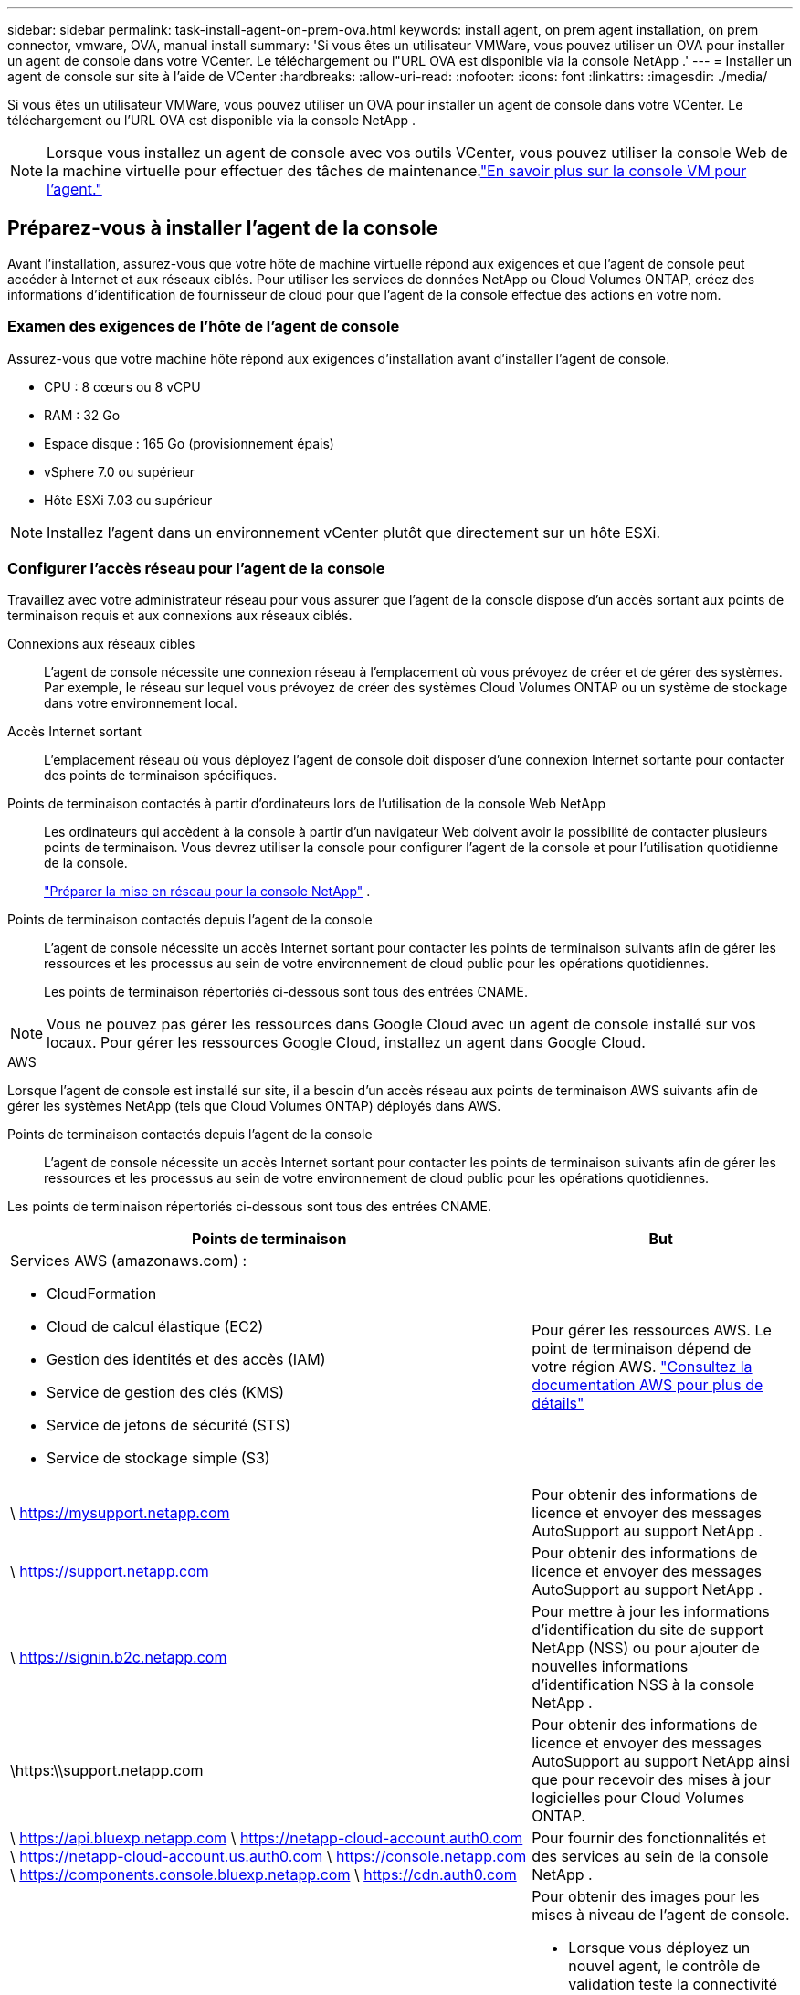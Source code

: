 ---
sidebar: sidebar 
permalink: task-install-agent-on-prem-ova.html 
keywords: install agent, on prem agent installation, on prem connector, vmware, OVA, manual install 
summary: 'Si vous êtes un utilisateur VMWare, vous pouvez utiliser un OVA pour installer un agent de console dans votre VCenter.  Le téléchargement ou l"URL OVA est disponible via la console NetApp .' 
---
= Installer un agent de console sur site à l'aide de VCenter
:hardbreaks:
:allow-uri-read: 
:nofooter: 
:icons: font
:linkattrs: 
:imagesdir: ./media/


[role="lead"]
Si vous êtes un utilisateur VMWare, vous pouvez utiliser un OVA pour installer un agent de console dans votre VCenter.  Le téléchargement ou l'URL OVA est disponible via la console NetApp .


NOTE: Lorsque vous installez un agent de console avec vos outils VCenter, vous pouvez utiliser la console Web de la machine virtuelle pour effectuer des tâches de maintenance.link:task-agent-vm-config.html["En savoir plus sur la console VM pour l’agent."]



== Préparez-vous à installer l'agent de la console

Avant l’installation, assurez-vous que votre hôte de machine virtuelle répond aux exigences et que l’agent de console peut accéder à Internet et aux réseaux ciblés.  Pour utiliser les services de données NetApp ou Cloud Volumes ONTAP, créez des informations d'identification de fournisseur de cloud pour que l'agent de la console effectue des actions en votre nom.



=== Examen des exigences de l'hôte de l'agent de console

Assurez-vous que votre machine hôte répond aux exigences d’installation avant d’installer l’agent de console.

* CPU : 8 cœurs ou 8 vCPU
* RAM : 32 Go
* Espace disque : 165 Go (provisionnement épais)
* vSphere 7.0 ou supérieur
* Hôte ESXi 7.03 ou supérieur



NOTE: Installez l’agent dans un environnement vCenter plutôt que directement sur un hôte ESXi.



=== Configurer l'accès réseau pour l'agent de la console

Travaillez avec votre administrateur réseau pour vous assurer que l’agent de la console dispose d’un accès sortant aux points de terminaison requis et aux connexions aux réseaux ciblés.

Connexions aux réseaux cibles:: L'agent de console nécessite une connexion réseau à l'emplacement où vous prévoyez de créer et de gérer des systèmes.  Par exemple, le réseau sur lequel vous prévoyez de créer des systèmes Cloud Volumes ONTAP ou un système de stockage dans votre environnement local.


Accès Internet sortant:: L’emplacement réseau où vous déployez l’agent de console doit disposer d’une connexion Internet sortante pour contacter des points de terminaison spécifiques.


Points de terminaison contactés à partir d'ordinateurs lors de l'utilisation de la console Web NetApp::
+
--
Les ordinateurs qui accèdent à la console à partir d’un navigateur Web doivent avoir la possibilité de contacter plusieurs points de terminaison.  Vous devrez utiliser la console pour configurer l'agent de la console et pour l'utilisation quotidienne de la console.

link:reference-networking-saas-console.html["Préparer la mise en réseau pour la console NetApp"] .

--


Points de terminaison contactés depuis l'agent de la console:: L'agent de console nécessite un accès Internet sortant pour contacter les points de terminaison suivants afin de gérer les ressources et les processus au sein de votre environnement de cloud public pour les opérations quotidiennes.
+
--
Les points de terminaison répertoriés ci-dessous sont tous des entrées CNAME.

--



NOTE: Vous ne pouvez pas gérer les ressources dans Google Cloud avec un agent de console installé sur vos locaux.  Pour gérer les ressources Google Cloud, installez un agent dans Google Cloud.

[role="tabbed-block"]
====
.AWS
--
Lorsque l'agent de console est installé sur site, il a besoin d'un accès réseau aux points de terminaison AWS suivants afin de gérer les systèmes NetApp (tels que Cloud Volumes ONTAP) déployés dans AWS.

Points de terminaison contactés depuis l'agent de la console:: L'agent de console nécessite un accès Internet sortant pour contacter les points de terminaison suivants afin de gérer les ressources et les processus au sein de votre environnement de cloud public pour les opérations quotidiennes.
+
--
Les points de terminaison répertoriés ci-dessous sont tous des entrées CNAME.

[cols="2a,1a"]
|===
| Points de terminaison | But 


 a| 
Services AWS (amazonaws.com) :

* CloudFormation
* Cloud de calcul élastique (EC2)
* Gestion des identités et des accès (IAM)
* Service de gestion des clés (KMS)
* Service de jetons de sécurité (STS)
* Service de stockage simple (S3)

 a| 
Pour gérer les ressources AWS.  Le point de terminaison dépend de votre région AWS. https://docs.aws.amazon.com/general/latest/gr/rande.html["Consultez la documentation AWS pour plus de détails"^]



 a| 
\ https://mysupport.netapp.com
 a| 
Pour obtenir des informations de licence et envoyer des messages AutoSupport au support NetApp .



 a| 
\ https://support.netapp.com
 a| 
Pour obtenir des informations de licence et envoyer des messages AutoSupport au support NetApp .



 a| 
\ https://signin.b2c.netapp.com
 a| 
Pour mettre à jour les informations d'identification du site de support NetApp (NSS) ou pour ajouter de nouvelles informations d'identification NSS à la console NetApp .



 a| 
\https:\\support.netapp.com
 a| 
Pour obtenir des informations de licence et envoyer des messages AutoSupport au support NetApp ainsi que pour recevoir des mises à jour logicielles pour Cloud Volumes ONTAP.



 a| 
\ https://api.bluexp.netapp.com \ https://netapp-cloud-account.auth0.com \ https://netapp-cloud-account.us.auth0.com \ https://console.netapp.com \ https://components.console.bluexp.netapp.com \ https://cdn.auth0.com
 a| 
Pour fournir des fonctionnalités et des services au sein de la console NetApp .



 a| 
\ https://bluexpinfraprod.eastus2.data.azurecr.io \ https://bluexpinfraprod.azurecr.io
 a| 
Pour obtenir des images pour les mises à niveau de l'agent de console.

* Lorsque vous déployez un nouvel agent, le contrôle de validation teste la connectivité aux points de terminaison actuels.  Si vous utilisezlink:link:reference-networking-saas-console-previous.html["points finaux précédents"] , le contrôle de validation échoue.  Pour éviter cet échec, ignorez la vérification de validation.
+
Bien que les points de terminaison précédents soient toujours pris en charge, NetApp recommande de mettre à jour vos règles de pare-feu vers les points de terminaison actuels dès que possible. link:reference-networking-saas-console-previous.html#update-endpoint-list["Apprenez à mettre à jour votre liste de points de terminaison"] .

* Lorsque vous effectuez une mise à jour vers les points de terminaison actuels de votre pare-feu, vos agents existants continueront de fonctionner.


|===
--


--
.Azuré
--
Lorsque l’agent de console est installé sur site, il a besoin d’un accès réseau aux points de terminaison Azure suivants afin de gérer les systèmes NetApp (tels que Cloud Volumes ONTAP) déployés dans Azure.

[cols="2a,1a"]
|===
| Points de terminaison | But 


 a| 
\ https://management.azure.com \ https://login.microsoftonline.com \ https://blob.core.windows.net \ https://core.windows.net
 a| 
Pour gérer les ressources dans les régions publiques Azure.



 a| 
\ https://management.chinacloudapi.cn \ https://login.chinacloudapi.cn \ https://blob.core.chinacloudapi.cn \ https://core.chinacloudapi.cn
 a| 
Pour gérer les ressources dans les régions Azure Chine.



 a| 
\ https://mysupport.netapp.com
 a| 
Pour obtenir des informations de licence et envoyer des messages AutoSupport au support NetApp .



 a| 
\ https://support.netapp.com
 a| 
Pour obtenir des informations de licence et envoyer des messages AutoSupport au support NetApp .



 a| 
\ https://signin.b2c.netapp.com
 a| 
Pour mettre à jour les informations d'identification du site de support NetApp (NSS) ou pour ajouter de nouvelles informations d'identification NSS à la console NetApp .



 a| 
\https:\\support.netapp.com
 a| 
Pour obtenir des informations de licence et envoyer des messages AutoSupport au support NetApp ainsi que pour recevoir des mises à jour logicielles pour Cloud Volumes ONTAP.



 a| 
\ https://api.bluexp.netapp.com \ https://netapp-cloud-account.auth0.com \ https://netapp-cloud-account.us.auth0.com \ https://console.netapp.com \ https://components.console.bluexp.netapp.com \ https://cdn.auth0.com
 a| 
Pour fournir des fonctionnalités et des services au sein de la console NetApp .



 a| 
\ https://bluexpinfraprod.eastus2.data.azurecr.io \ https://bluexpinfraprod.azurecr.io
 a| 
Pour obtenir des images pour les mises à niveau de l'agent de console.

* Lorsque vous déployez un nouvel agent, le contrôle de validation teste la connectivité aux points de terminaison actuels.  Si vous utilisezlink:link:reference-networking-saas-console-previous.html["points finaux précédents"] , le contrôle de validation échoue.  Pour éviter cet échec, ignorez la vérification de validation.
+
Bien que les points de terminaison précédents soient toujours pris en charge, NetApp recommande de mettre à jour vos règles de pare-feu vers les points de terminaison actuels dès que possible. link:reference-networking-saas-console-previous.html#update-endpoint-list["Apprenez à mettre à jour votre liste de points de terminaison"] .

* Lorsque vous effectuez une mise à jour vers les points de terminaison actuels de votre pare-feu, vos agents existants continueront de fonctionner.


|===
--
====
Serveur proxy:: NetApp prend en charge les configurations de proxy explicites et transparentes.  Si vous utilisez un proxy transparent, vous devez uniquement fournir le certificat du serveur proxy.  Si vous utilisez un proxy explicite, vous aurez également besoin de l'adresse IP et des informations d'identification.
+
--
* adresse IP
* Informations d'identification
* Certificat HTTPS


--


Ports:: Il n'y a aucun trafic entrant vers l'agent de console, sauf si vous l'initiez ou s'il est utilisé comme proxy pour envoyer des messages AutoSupport de Cloud Volumes ONTAP au support NetApp .
+
--
* HTTP (80) et HTTPS (443) donnent accès à l'interface utilisateur locale, que vous utiliserez dans de rares circonstances.
* SSH (22) n'est nécessaire que si vous devez vous connecter à l'hôte pour le dépannage.
* Les connexions entrantes via le port 3128 sont requises si vous déployez des systèmes Cloud Volumes ONTAP dans un sous-réseau où une connexion Internet sortante n'est pas disponible.
+
Si les systèmes Cloud Volumes ONTAP ne disposent pas d'une connexion Internet sortante pour envoyer des messages AutoSupport , la console configure automatiquement ces systèmes pour utiliser un serveur proxy inclus avec l'agent de la console.  La seule exigence est de s’assurer que le groupe de sécurité de l’agent de console autorise les connexions entrantes sur le port 3128.  Vous devrez ouvrir ce port après avoir déployé l’agent de console.



--


Activer NTP:: Si vous prévoyez d'utiliser NetApp Data Classification pour analyser vos sources de données d'entreprise, vous devez activer un service NTP (Network Time Protocol) sur l'agent de console et sur le système NetApp Data Classification afin que l'heure soit synchronisée entre les systèmes. https://docs.netapp.com/us-en/data-services-data-classification/concept-cloud-compliance.html["En savoir plus sur la classification des données NetApp"^]




=== Créer des autorisations cloud pour l'agent de console pour AWS ou Azure

Si vous souhaitez utiliser les services de données NetApp dans AWS ou Azure avec un agent de console sur site, vous devez configurer des autorisations dans votre fournisseur de cloud afin de pouvoir ajouter les informations d'identification à l'agent de console après son installation.


NOTE: Vous ne pouvez pas gérer les ressources dans Google Cloud avec un agent de console installé sur vos locaux.  Si vous souhaitez gérer les ressources Google Cloud, vous devez installer un agent dans Google Cloud.

[role="tabbed-block"]
====
.AWS
--
Pour les agents de console sur site, fournissez des autorisations AWS en ajoutant des clés d’accès utilisateur IAM.

Utilisez les clés d’accès utilisateur IAM pour les agents de console sur site ; les rôles IAM ne sont pas pris en charge pour les agents de console sur site.

.Étapes
. Connectez-vous à la console AWS et accédez au service IAM.
. Créer une politique:
+
.. Sélectionnez *Politiques > Créer une politique*.
.. Sélectionnez *JSON* et copiez et collez le contenu dulink:reference-permissions-aws.html["Politique IAM pour l'agent de console"] .
.. Terminez les étapes restantes pour créer la politique.
+
Selon les services de données NetApp que vous prévoyez d’utiliser, vous devrez peut-être créer une deuxième stratégie.

+
Pour les régions standard, les autorisations sont réparties sur deux politiques.  Deux politiques sont requises en raison d'une limite de taille maximale de caractères pour les politiques gérées dans AWS. link:reference-permissions-aws.html["En savoir plus sur les stratégies IAM pour l'agent de console"] .



. Attachez les politiques à un utilisateur IAM.
+
** https://docs.aws.amazon.com/IAM/latest/UserGuide/id_roles_create.html["Documentation AWS : Création de rôles IAM"^]
** https://docs.aws.amazon.com/IAM/latest/UserGuide/access_policies_manage-attach-detach.html["Documentation AWS : Ajout et suppression de stratégies IAM"^]


. Assurez-vous que l'utilisateur dispose d'une clé d'accès que vous pouvez ajouter à la console NetApp après avoir installé l'agent de console.


.Résultat
Vous devez maintenant disposer des clés d’accès utilisateur IAM avec les autorisations requises. Après avoir installé l’agent de console, associez ces informations d’identification à l’agent de console à partir de la console.

--
.Azuré
--
Lorsque l’agent de console est installé sur site, vous devez lui accorder des autorisations Azure en configurant un principal de service dans Microsoft Entra ID et en obtenant les informations d’identification Azure dont l’agent de console a besoin.

.Créer une application Microsoft Entra pour le contrôle d'accès basé sur les rôles
. Assurez-vous que vous disposez des autorisations dans Azure pour créer une application Active Directory et attribuer l’application à un rôle.
+
Pour plus de détails, reportez-vous à https://docs.microsoft.com/en-us/azure/active-directory/develop/howto-create-service-principal-portal#required-permissions/["Documentation Microsoft Azure : autorisations requises"^]

. Depuis le portail Azure, ouvrez le service *Microsoft Entra ID*.
+
image:screenshot_azure_ad.png["Affiche le service Active Directory dans Microsoft Azure."]

. Dans le menu, sélectionnez *Inscriptions d'applications*.
. Sélectionnez *Nouvelle inscription*.
. Précisez les détails de l'application :
+
** *Nom*: Saisissez un nom pour l'application.
** *Type de compte* : sélectionnez un type de compte (n'importe lequel fonctionnera avec la console NetApp ).
** *URI de redirection*: Vous pouvez laisser ce champ vide.


. Sélectionnez *S'inscrire*.
+
Vous avez créé l’application AD et le principal de service.



.Affecter l'application à un rôle
. Créer un rôle personnalisé :
+
Notez que vous pouvez créer un rôle personnalisé Azure à l’aide du portail Azure, d’Azure PowerShell, d’Azure CLI ou de l’API REST.  Les étapes suivantes montrent comment créer le rôle à l’aide de l’interface de ligne de commande Azure.  Si vous préférez utiliser une méthode différente, reportez-vous à https://learn.microsoft.com/en-us/azure/role-based-access-control/custom-roles#steps-to-create-a-custom-role["Documentation Azure"^]

+
.. Copiez le contenu dulink:reference-permissions-azure.html["autorisations de rôle personnalisées pour l'agent de la console"] et les enregistrer dans un fichier JSON.
.. Modifiez le fichier JSON en ajoutant des ID d’abonnement Azure à l’étendue attribuable.
+
Vous devez ajouter l’ID de chaque abonnement Azure à partir duquel les utilisateurs créeront des systèmes Cloud Volumes ONTAP .

+
*Exemple*

+
[source, json]
----
"AssignableScopes": [
"/subscriptions/d333af45-0d07-4154-943d-c25fbzzzzzzz",
"/subscriptions/54b91999-b3e6-4599-908e-416e0zzzzzzz",
"/subscriptions/398e471c-3b42-4ae7-9b59-ce5bbzzzzzzz"
----
.. Utilisez le fichier JSON pour créer un rôle personnalisé dans Azure.
+
Les étapes suivantes décrivent comment créer le rôle à l’aide de Bash dans Azure Cloud Shell.

+
*** Commencer https://docs.microsoft.com/en-us/azure/cloud-shell/overview["Azure Cloud Shell"^] et choisissez l'environnement Bash.
*** Téléchargez le fichier JSON.
+
image:screenshot_azure_shell_upload.png["Une capture d’écran d’Azure Cloud Shell où vous pouvez choisir l’option de télécharger un fichier."]

*** Utilisez l’interface de ligne de commande Azure pour créer le rôle personnalisé :
+
[source, azurecli]
----
az role definition create --role-definition Connector_Policy.json
----
+
Vous devriez maintenant avoir un rôle personnalisé appelé Opérateur de console que vous pouvez attribuer à la machine virtuelle de l’agent de console.





. Affecter l'application au rôle :
+
.. Depuis le portail Azure, ouvrez le service *Abonnements*.
.. Sélectionnez l'abonnement.
.. Sélectionnez *Contrôle d'accès (IAM) > Ajouter > Ajouter une attribution de rôle*.
.. Dans l’onglet *Rôle*, sélectionnez le rôle *Opérateur de console* et sélectionnez *Suivant*.
.. Dans l'onglet *Membres*, procédez comme suit :
+
*** Gardez *Utilisateur, groupe ou principal du service* sélectionné.
*** Sélectionnez *Sélectionner les membres*.
+
image:screenshot-azure-service-principal-role.png["Une capture d’écran du portail Azure qui affiche la page Membres lors de l’ajout d’un rôle à une application."]

*** Recherchez le nom de l'application.
+
Voici un exemple :

+
image:screenshot_azure_service_principal_role.png["Une capture d’écran du portail Azure qui montre le formulaire Ajouter une attribution de rôle dans le portail Azure."]

*** Sélectionnez l'application et sélectionnez *Sélectionner*.
*** Sélectionnez *Suivant*.


.. Sélectionnez *Réviser + attribuer*.
+
Le principal du service dispose désormais des autorisations Azure requises pour déployer l’agent de la console.

+
Si vous souhaitez déployer Cloud Volumes ONTAP à partir de plusieurs abonnements Azure, vous devez lier le principal de service à chacun de ces abonnements.  Dans la console NetApp , vous pouvez sélectionner l’abonnement que vous souhaitez utiliser lors du déploiement de Cloud Volumes ONTAP.





.Ajouter des autorisations à l'API de gestion des services Windows Azure
. Dans le service *Microsoft Entra ID*, sélectionnez *Inscriptions d'applications* et sélectionnez l'application.
. Sélectionnez *Autorisations API > Ajouter une autorisation*.
. Sous *API Microsoft*, sélectionnez *Azure Service Management*.
+
image:screenshot_azure_service_mgmt_apis.gif["Une capture d’écran du portail Azure qui affiche les autorisations de l’API Azure Service Management."]

. Sélectionnez *Accéder à Azure Service Management en tant qu’utilisateurs de l’organisation*, puis sélectionnez *Ajouter des autorisations*.
+
image:screenshot_azure_service_mgmt_apis_add.gif["Une capture d’écran du portail Azure qui montre l’ajout des API Azure Service Management."]



.Obtenir l'ID de l'application et l'ID du répertoire de l'application
. Dans le service *Microsoft Entra ID*, sélectionnez *Inscriptions d'applications* et sélectionnez l'application.
. Copiez l'*ID d'application (client)* et l'*ID de répertoire (locataire)*.
+
image:screenshot_azure_app_ids.gif["Une capture d'écran qui montre l'ID d'application (client) et l'ID de répertoire (locataire) pour une application dans Microsoft Entra IDy."]

+
Lorsque vous ajoutez le compte Azure à la console, vous devez fournir l’ID d’application (client) et l’ID de répertoire (locataire) de l’application.  La console utilise les identifiants pour se connecter par programmation.



.Créer un secret client
. Ouvrez le service *Microsoft Entra ID*.
. Sélectionnez *Inscriptions d'applications* et sélectionnez votre application.
. Sélectionnez *Certificats et secrets > Nouveau secret client*.
. Fournissez une description du secret et une durée.
. Sélectionnez *Ajouter*.
. Copiez la valeur du secret client.
+
image:screenshot_azure_client_secret.gif["Une capture d’écran du portail Azure qui affiche un secret client pour le principal du service Microsoft Entra."]



--
====


== Installer un agent de console dans votre environnement VCenter

NetApp prend en charge l’installation de l’agent de console dans votre environnement VCenter.  Le fichier OVA inclut une image VM préconfigurée que vous pouvez déployer dans votre environnement VMware.  Un téléchargement de fichier ou un déploiement d'URL est disponible directement depuis la console NetApp .  Il comprend le logiciel agent de console et un certificat auto-signé.



=== Téléchargez l'OVA ou copiez l'URL

Téléchargez l'OVA ou copiez l'URL de l'OVA directement depuis la console NetApp .

. Sélectionnez *Administration > Agents*.
. Sur la page *Aperçu*, sélectionnez *Déployer l'agent > Sur site*.
. Sélectionnez *Avec OVA*.
. Choisissez de télécharger l'OVA ou de copier l'URL à utiliser dans VCenter.




=== Déployez l'agent dans votre VCenter

Connectez-vous à votre environnement VCenter pour déployer l'agent.

.Étapes
. Téléchargez le certificat auto-signé sur vos certificats de confiance si votre environnement l'exige.  Vous remplacez ce certificat après l'installation.link:task-installing-https-cert.html["Découvrez comment remplacer le certificat auto-signé."]
. Déployez l’OVA à partir de la bibliothèque de contenu ou du système local.
+
|===


| Du système local | De la bibliothèque de contenu 


| a. Cliquez avec le bouton droit de la souris et sélectionnez *Déployer le modèle OVF...*. b. Choisissez le fichier OVA à partir de l'URL ou accédez à son emplacement, puis sélectionnez *Suivant*. | a. Accédez à votre bibliothèque de contenu et sélectionnez l'agent de console OVA. b. Sélectionnez *Actions* > *Nouvelle machine virtuelle à partir de ce modèle*. 
|===
. Terminez l’assistant de déploiement de modèle OVF pour déployer l’agent de console.
. Sélectionnez un nom et un dossier pour la machine virtuelle, puis sélectionnez *Suivant*.
. Sélectionnez une ressource de calcul, puis sélectionnez *Suivant*.
. Vérifiez les détails du modèle, puis sélectionnez *Suivant*.
. Acceptez le contrat de licence, puis sélectionnez *Suivant*.
. Choisissez le type de configuration proxy que vous souhaitez utiliser : proxy explicite, proxy transparent ou aucun proxy.
. Sélectionnez le magasin de données dans lequel vous souhaitez déployer la machine virtuelle, puis sélectionnez *Suivant*.  Assurez-vous qu'il répond aux exigences de l'hôte.
. Sélectionnez le réseau auquel vous souhaitez connecter la VM, puis sélectionnez *Suivant*.  Assurez-vous que le réseau est IPv4 et dispose d'un accès Internet sortant vers les points de terminaison requis.
. dans la fenêtre *Personnaliser le modèle*, remplissez les champs suivants :
+
** *Informations proxy*
+
*** Si vous avez sélectionné un proxy explicite, entrez le nom d'hôte ou l'adresse IP et le numéro de port du serveur proxy, ainsi que le nom d'utilisateur et le mot de passe.
*** Si vous avez sélectionné un proxy transparent, téléchargez le certificat correspondant.


** *Configuration de la machine virtuelle*
+
*** *Ignorer la vérification de configuration* : cette case à cocher est décochée par défaut, ce qui signifie que l'agent exécute une vérification de configuration pour valider l'accès au réseau.
+
**** NetApp recommande de laisser cette case décochée afin que l'installation inclue une vérification de la configuration de l'agent.  La vérification de configuration valide que l'agent dispose d'un accès réseau aux points de terminaison requis.  Si le déploiement échoue en raison de problèmes de connectivité, vous pouvez accéder au rapport de validation et aux journaux à partir de l'hôte de l'agent.  Dans certains cas, si vous êtes sûr que l'agent dispose d'un accès au réseau, vous pouvez choisir d'ignorer la vérification.  Par exemple, si vous utilisez toujours lelink:reference-networking-saas-console-previous.html["points finaux précédents"] utilisé pour les mises à niveau de l'agent, la validation échoue avec une erreur.  Pour éviter cela, cochez la case pour installer sans vérification de validation. link:reference-networking-saas-console-previous.html#update-endpoint-list["Apprenez à mettre à jour votre liste de points de terminaison"] .


*** *Mot de passe de maintenance* : Définissez le mot de passe pour le `maint` utilisateur qui permet l'accès à la console de maintenance de l'agent.
*** *Serveurs NTP* : spécifiez un ou plusieurs serveurs NTP pour la synchronisation horaire.
*** *Nom d'hôte* : définissez le nom d'hôte pour cette machine virtuelle.  Il ne doit pas inclure le domaine de recherche.  Par exemple, un FQDN de console10.searchdomain.company.com doit être saisi sous la forme console10.
*** *DNS principal* : spécifiez le serveur DNS principal à utiliser pour la résolution de noms.
*** *DNS secondaire* : spécifiez le serveur DNS secondaire à utiliser pour la résolution de noms.
*** Domaines de recherche : spécifiez le nom de domaine de recherche à utiliser lors de la résolution du nom d’hôte.  Par exemple, si le nom de domaine complet est console10.searchdomain.company.com, saisissez searchdomain.company.com.
*** *Adresse IPv4* : l'adresse IP qui est mappée au nom d'hôte.
*** *Masque de sous-réseau IPv4* : Le masque de sous-réseau pour l'adresse IPv4.
*** *Adresse de passerelle IPv4* : l'adresse de passerelle pour l'adresse IPv4.




. Sélectionnez *Suivant*.
. Vérifiez les détails dans la fenêtre *Prêt à terminer*, sélectionnez *Terminer*.
+
La barre des tâches vSphere affiche la progression du déploiement de l'agent de console.

. Allumez la VM.



NOTE: Si le déploiement échoue, vous pouvez accéder au rapport de validation et aux journaux à partir de l’hôte de l’agent.link:task-troubleshoot-agent.html#troubleshoot-installation["Découvrez comment résoudre les problèmes d’installation."]



== Enregistrer l'agent de console auprès de la console NetApp

Connectez-vous à la console et associez l’agent de la console à votre organisation.  La manière dont vous vous connectez dépend du mode dans lequel vous utilisez la console.  Si vous utilisez la console en mode standard, vous vous connectez via le site Web SaaS.  Si vous utilisez la console en mode restreint ou privé, vous vous connectez localement à partir de l'hôte de l'agent de la console.

.Étapes
. Ouvrez un navigateur Web et entrez l’URL de l’hôte de l’agent de la console :
+
L'URL de l'hôte de la console peut être un hôte local, une adresse IP privée ou une adresse IP publique, selon la configuration de l'hôte.  Par exemple, si l’agent de console se trouve dans le cloud public sans adresse IP publique, vous devez saisir une adresse IP privée provenant d’un hôte disposant d’une connexion à l’hôte de l’agent de console.

. Inscrivez-vous ou connectez-vous.
. Après vous être connecté, configurez la console :
+
.. Spécifiez l’organisation de la console à associer à l’agent de la console.
.. Entrez un nom pour le système.
.. Sous *Exécutez-vous dans un environnement sécurisé ?*, gardez le mode restreint désactivé.
+
Le mode restreint n’est pas pris en charge lorsque l’agent de console est installé sur site.

.. Sélectionnez *Commençons*.






== Ajouter les informations d'identification du fournisseur de cloud à la console

Après avoir installé et configuré l’agent de console, ajoutez vos informations d’identification cloud afin que l’agent de console dispose des autorisations requises pour effectuer des actions dans AWS ou Azure.

[role="tabbed-block"]
====
.AWS
--
.Avant de commencer
Si vous venez de créer ces informations d'identification AWS, leur disponibilité peut prendre quelques minutes.  Attendez quelques minutes avant d’ajouter les informations d’identification à la console.

.Étapes
. Sélectionnez *Administration > Informations d'identification*.
. Sélectionnez *Informations d'identification de l'organisation*.
. Sélectionnez *Ajouter des informations d’identification* et suivez les étapes de l’assistant.
+
.. *Emplacement des informations d'identification* : sélectionnez *Amazon Web Services > Agent.
.. *Définir les informations d'identification* : saisissez une clé d'accès AWS et une clé secrète.
.. *Abonnement Marketplace* : Associez un abonnement Marketplace à ces informations d'identification en vous abonnant maintenant ou en sélectionnant un abonnement existant.
.. *Révision* : Confirmez les détails des nouvelles informations d'identification et sélectionnez *Ajouter*.




Vous pouvez désormais accéder à la https://console.netapp.com["Console NetApp"^] pour commencer à utiliser l'agent de console.

--
.Azuré
--
.Avant de commencer
Si vous venez de créer ces informations d’identification Azure, leur disponibilité peut prendre quelques minutes.  Attendez quelques minutes avant d’ajouter les informations d’identification de l’agent de la console.

.Étapes
. Sélectionnez *Administration > Informations d'identification*.
. Sélectionnez *Ajouter des informations d’identification* et suivez les étapes de l’assistant.
+
.. *Emplacement des informations d'identification* : sélectionnez *Microsoft Azure > Agent*.
.. *Définir les informations d'identification* : saisissez les informations sur le principal du service Microsoft Entra qui accorde les autorisations requises :
+
*** ID de l'application (client)
*** ID du répertoire (locataire)
*** Secret client


.. *Abonnement Marketplace* : Associez un abonnement Marketplace à ces informations d'identification en vous abonnant maintenant ou en sélectionnant un abonnement existant.
.. *Révision* : Confirmez les détails des nouvelles informations d'identification et sélectionnez *Ajouter*.




.Résultat
L’agent de console dispose désormais des autorisations nécessaires pour effectuer des actions dans Azure en votre nom.  Vous pouvez désormais accéder à la https://console.netapp.com["Console NetApp"^] pour commencer à utiliser l'agent de console.

--
====
